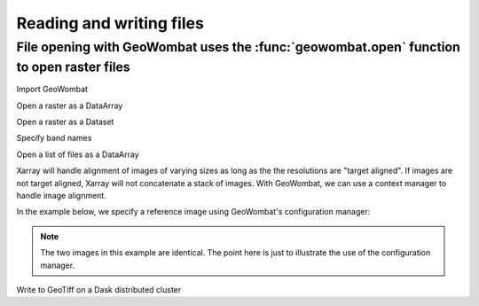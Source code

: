 .. _io:

Reading and writing files
=========================

File opening with GeoWombat uses the :func:`geowombat.open` function to open raster files
-----------------------------------------------------------------------------------------

Import GeoWombat

.. ipython:: python

    import geowombat as gw
    from geowombat.data import rgbn

Open a raster as a DataArray

.. ipython:: python

    with gw.open(rgbn) as ds:
        print(ds)

Open a raster as a Dataset

.. ipython:: python

    with gw.open(rgbn, return_as='dataset') as ds:
        print(ds)

Specify band names

.. ipython:: python

    with gw.open(rgbn, band_names=['blue', 'green', 'red', 'nir']) as ds:
        print(ds)

Open a list of files as a DataArray

.. ipython:: python

    with gw.open([rgbn, rgbn],
                 band_names=['blue', 'green', 'red', 'nir'],
                 time_names=['t1', 't2']) as ds:
        print(ds)

Xarray will handle alignment of images of varying sizes as long as the the resolutions are "target aligned". If images are
not target aligned, Xarray will not concatenate a stack of images. With GeoWombat, we can use a context manager to
handle image alignment.

In the example below, we specify a reference image using GeoWombat's configuration manager:

.. note::

    The two images in this example are identical. The point here is just to illustrate the use of the configuration manager.

.. ipython:: python

    # Use an image as a reference for grid alignment and CRS-handling
    #
    # Within the configuration context, every image
    # in ``concat_list`` will conform to the reference grid.
    with gw.config.update(ref_image=rgbn):
        concat_list = [rgbn, rgbn]
        with gw.open(concat_list,
                     band_names=['blue', 'green', 'red', 'nir'],
                     time_names=['t1', 't2']) as ds:
            print(ds)

Write to GeoTiff on a Dask distributed cluster

.. ipython:: python

    from geowombat.util import Cluster
    import joblib

    cluster = Cluster(n_workers=8,
                      threads_per_worker=1,
                      scheduler_port=0,
                      processes=False)

    #cluster.start()
    #
    #with joblib.parallel_backend('dask'):
    #
    #    with gw.open('example.tif') as ds:
    #
    #        # ds = <do something>
    #
    #        ds.gw.to_raster('output.tif',
    #                        n_jobs=8,
    #                        row_chunks=512,
    #                        col_chunks=512,
    #                        pool_chunksize=50,
    #                        tiled=True,
    #                        blockxsize=2048,
    #                        blockysize=2048,
    #                        compress='lzw')
    #
    #cluster.stop()
